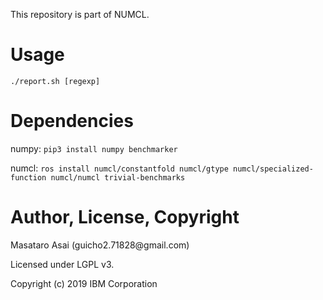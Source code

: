 

This repository is part of NUMCL.

* Usage

: ./report.sh [regexp]

* Dependencies

numpy: =pip3 install numpy benchmarker=

numcl: =ros install numcl/constantfold numcl/gtype numcl/specialized-function numcl/numcl trivial-benchmarks=

* Author, License, Copyright

Masataro Asai (guicho2.71828@gmail.com)

Licensed under LGPL v3.

Copyright (c) 2019 IBM Corporation


